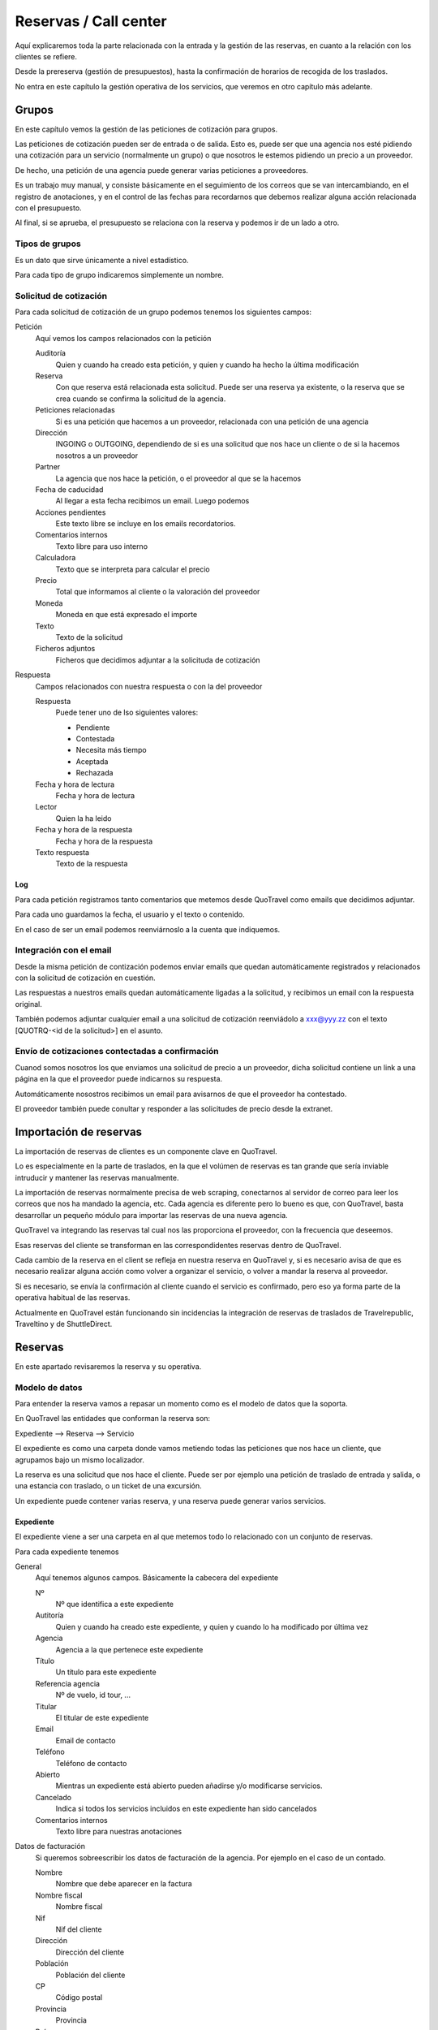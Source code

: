 ######################
Reservas / Call center
######################

Aquí explicaremos toda la parte relacionada con la entrada y la gestión de las reservas, en cuanto a la relación con los clientes se refiere.

Desde la prereserva (gestión de presupuestos), hasta la confirmación de horarios de recogida de los traslados.

No entra en este capítulo la gestión operativa de los servicios, que veremos en otro capítulo más adelante.


******
Grupos
******

En este capítulo vemos la gestión de las peticiones de cotización para grupos.

Las peticiones de cotización pueden ser de entrada o de salida. Esto es, puede ser que una agencia nos esté pidiendo una cotización para un servicio (normalmente un grupo) o que nosotros le estemos pidiendo un precio a un proveedor.

De hecho, una petición de una agencia puede generar varias peticiones a proveedores.

Es un trabajo muy manual, y consiste básicamente en el seguimiento de los correos que se van intercambiando, en el registro de anotaciones, y en el control de las fechas para recordarnos que debemos realizar alguna acción relacionada con el presupuesto.

Al final, si se aprueba, el presupuesto se relaciona con la reserva y podemos ir de un lado a otro.


Tipos de grupos
===============

Es un dato que sirve únicamente a nivel estadístico.

Para cada tipo de grupo indicaremos simplemente un nombre.


Solicitud de cotización
=======================

Para cada solicitud de cotización de un grupo podemos tenemos los siguientes campos:

Petición
  Aquí vemos los campos relacionados con la petición

  Auditoría
    Quien y cuando ha creado esta petición, y quien y cuando ha hecho la última modificación

  Reserva
    Con que reserva está relacionada esta solicitud. Puede ser una reserva ya existente, o la reserva que se crea cuando se confirma la solicitud de la agencia.

  Peticiones relacionadas
    Si es una petición que hacemos a un proveedor, relacionada con una petición de una agencia

  Dirección
    INGOING o OUTGOING, dependiendo de si es una solicitud que nos hace un cliente o de si la hacemos nosotros a un proveedor

  Partner
    La agencia que nos hace la petición, o el proveedor al que se la hacemos

  Fecha de caducidad
    Al llegar a esta fecha recibimos un email. Luego podemos

  Acciones pendientes
    Este texto libre se incluye en los emails recordatorios.

  Comentarios internos
    Texto libre para uso interno

  Calculadora
    Texto que se interpreta para calcular el precio

  Precio
    Total que informamos al cliente o la valoración del proveedor

  Moneda
    Moneda en que está expresado el importe

  Texto
    Texto de la solicitud

  Ficheros adjuntos
    Ficheros que decidimos adjuntar a la solicituda de cotización

Respuesta
  Campos relacionados con nuestra respuesta o con la del proveedor

  Respuesta
    Puede tener uno de lso siguientes valores:

    - Pendiente
    - Contestada
    - Necesita más tiempo
    - Aceptada
    - Rechazada

  Fecha y hora de lectura
    Fecha y hora de lectura

  Lector
    Quien la ha leido

  Fecha y hora de la respuesta
    Fecha y hora de la respuesta

  Texto respuesta
    Texto de la respuesta


Log
---

Para cada petición registramos tanto comentarios que metemos desde QuoTravel como emails que decidimos adjuntar.

Para cada uno guardamos la fecha, el usuario y el texto o contenido.

En el caso de ser un email podemos reenviárnoslo a la cuenta que indiquemos.


Integración con el email
========================

Desde la misma petición de contización podemos enviar emails que quedan automáticamente registrados y relacionados con la solicitud de cotización en cuestión.

Las respuestas a nuestros emails quedan automáticamente ligadas a la solicitud, y recibimos un email con la respuesta original.

También podemos adjuntar cualquier email a una solicitud de cotización reenviádolo a xxx@yyy.zz con el texto [QUOTRQ-<id de la solicitud>] en el asunto.


Envío de cotizaciones contectadas a confirmación
================================================

Cuanod somos nosotros los que enviamos una solicitud de precio a un proveedor, dicha solicitud contiene un link a una página en la que el proveedor puede indicarnos su respuesta.

Automáticamente nosostros recibimos un email para avisarnos de que el proveedor ha contestado.

El proveedor también puede conultar y responder a las solicitudes de precio desde la extranet.



***********************
Importación de reservas
***********************

La importación de reservas de clientes es un componente clave en QuoTravel.

Lo es especialmente en la parte de traslados, en la que el volúmen de reservas es tan grande que sería inviable intruducir y mantener las reservas manualmente.

La importación de reservas normalmente precisa de web scraping, conectarnos al servidor de correo para leer los correos que nos ha mandado la agencia, etc. Cada agencia es diferente pero lo bueno es que, con QuoTravel, basta desarrollar un pequeño módulo para importar las reservas de una nueva agencia.


QuoTravel va integrando las reservas tal cual nos las proporciona el proveedor, con la frecuencia que deseemos.

Esas reservas del cliente se transforman en las correspondidentes reservas dentro de QuoTravel.

Cada cambio de la reserva en el client se refleja en nuestra reserva en QuoTravel y, si es necesario avisa de que es necesario realizar alguna acción como volver a organizar el servicio, o volver a mandar la reserva al proveedor.

Si es necesario, se envía la confirmación al cliente cuando el servicio es confirmado, pero eso ya forma parte de la operativa habitual de las reservas.

Actualmente en QuoTravel están funcionando sin incidencias la integración de reservas de traslados de Travelrepublic, Traveltino y de ShuttleDirect.



********
Reservas
********

En este apartado revisaremos la reserva y su operativa.


Modelo de datos
===============

Para entender la reserva vamos a repasar un momento como es el modelo de datos que la soporta.

En QuoTravel las entidades que conforman la reserva son:

Expediente --> Reserva --> Servicio

El expediente es como una carpeta donde vamos metiendo todas las peticiones que nos hace un cliente, que agrupamos bajo un mismo localizador.

La reserva es una solicitud que nos hace el cliente. Puede ser por ejemplo una petición de traslado de entrada y salida, o una estancia con traslado, o un ticket de una excursión.

Un expediente puede contener varias reserva, y una reserva puede generar varios servicios.


Expediente
----------

El expediente viene a ser una carpeta en al que metemos todo lo relacionado con un conjunto de reservas.


Para cada expediente tenemos

General
  Aquí tenemos algunos campos. Básicamente la cabecera del expediente

  Nº
    Nº que identifica a este expediente

  Autitoría
    Quien y cuando ha creado este expediente, y quien y cuando lo ha modificado por última vez

  Agencia
    Agencia a la que pertenece este expediente

  Título
    Un título para este expediente

  Referencia agencia
    Nº de vuelo, id tour, ...

  Titular
    El titular de este expediente

  Email
    Email de contacto

  Teléfono
    Teléfono de contacto

  Abierto
    Mientras un expediente está abierto pueden añadirse y/o modificarse servicios.

  Cancelado
    Indica si todos los servicios incluidos en este expediente han sido cancelados

  Comentarios internos
    Texto libre para nuestras anotaciones

Datos de facturación
  Si queremos sobreescribir los datos de facturación de la agencia. Por ejemplo en el caso de un contado.

  Nombre
    Nombre que debe aparecer en la factura

  Nombre fiscal
    Nombre fiscal

  Nif
    Nif del cliente

  Dirección
    Dirección del cliente

  Población
    Población del cliente

  CP
    Código postal

  Provincia
    Provincia

  País
    País

Peticiones de cotización
  Lista de peticiones de cotización (tanto de la agencia como a proveedores) relacionadas con este expediente.

Reservas
  Lista de reservas incluidas en este expediente.

Servicios
  Lista de servicios relacionados con este expediente

Líneas de cargo
  Líneas de cargo relacionadas con este expediente

Pagos
  Pagos relacionados con este expediente

Incidencias
  Lista de incidencias, emails y comentarios relacionados con este expediente


Naturalmente a nivel de expediente tenemos siempre un total, el margen que ha dejado y un saldo con sus respectivos desgloses / extractos.

Recordar que el valor de una reserva no tiene por que corresonderse con el valor a facturar. Sería el caso por ejemplo de una reserva de facturación directa, o de una reserva donde nosotros actuamos como representante y solo nos llevamos una comisión, aunque el cliente debe ver el valor real del servicio.

Reserva
-------

Para cada reserva debemos indicar

Expediente
  Expediente al que está adscrito esta reserva. Es obligatorio

Venta directa
  Si esta reserva es venta directa (el contrato lo ha firmado el touroperador con el proveedor).

Punto de venta
  Punto de venta para esta reserva

Mercado
  Mercado al que pertenece el pasajero

Representante
  Quien se lleva la comisión

Cancelada
  Si la reserva está cancelada

En firme
  Si la reserva es en firme. En caso contrario estamos ante un presupuesto

Fecha de caducidad
  Si la indicamos, la reserva se cancelará automáticamente en esa fecha y hora si para entonces la reserva no es en firme.

Confirmada
  Si hemos confirmado el servico al cliente. Si no está marcado, esta reserva está on request, pendiente de contestación.

Bloqueada
  Si bloqueamos la reserva entonces el sistema de importación no la tocará

Ya facturado
  Si esta reserva ya la hemos facturado fuera de QuoTravel



Y, en función del tipo de reserva:

Llegada vuelo
^^^^^^^^^^^^^

Esta es una plantilla para meter el conjunto de reservas de una llegada de un touroperador.


Aeropuerto
  Aeropuerto en el que recogemos (y desde donde luego saldrán) a los clientes

Fecha y hora
  Fecha y hora del vuelo de llegada

Nº vuelo
  Nº del vuelo

Origen
  Origen del vuelo

Lista de hoteles
  Lista de hoteles en que dejaremos a los clientes

  Titular
    Titular de este servicio

  Hotel
    Hotel en el que se alojan

  Estancias
    Lista de habitaciones, fechas, ocupación (nº de pax y edades niños) y tipo de régimen

  Observaciones
    Observaciones sobre esta reserva

  Salida
    Cuando se marchan estos clientes

    Vuelo
      Nº de vuelo

    Fecha y hora
      Fecha y hora del vuelo

    Destino
      Destino del vuelo

Texto libre
^^^^^^^^^^^

Esta es una plantilla para meter una reserva de un servicio de texto libre.

Esto es, que no hemos cargado ningún producto en el sistema pero queremos mandar el servicio al proveedor y generar la operativa y el flujo de facuración pertinentes.

Fechas
  Inicio y fin del servicio

Descripción del servicio
  Texto libre describiendo el servicio

Observaciones
  Observaciones que deben llegar al proveedor y aparecer en la rooming, etc


Hotel + traslado
^^^^^^^^^^^^^^^^

Esta es una plantilla para meter una reserva que incluye hotel y opcionalmente traslado.


Llegada
  Datos relativos a la llegada del cliente

  Fecha y hora
    Fecha y hora de llegada del vuelo

  Nº vuelo
    Nº vuelo de llegada

  Origen
    Origen del vuelo

  Aeropuerto
    Aeropuerto, puerto, estación de tren, ...

  Tipo traslado
    Tipo de traslado

Hotel
  Datos relativos a la estancia

  Hotel
    El hotel

  Estancias
    Lista de estancias (habitaciones + pax + regímenes)

Salida
  Datos relativos a la salida

  Queremos la salida
    Si queremos el traslado de salida. Si no lo queremos, deberemos indicar la fecha de salida del hotel.

  Fecha y hora
    Fecha y hora del vuelo

  Nº vuelo
    Nº del vuelo

  Aeropuerto
    Aeropuerto, puerto, estación de tren, ...

  Destino
    Destino

  Tipo traslado
    Tipo de traslado



Genérico
^^^^^^^^

Esta es una plantilla para reservas de producto que hemos metido como genérico

Producto
  Producto reservado

Fechas
  Fecha inicio y final de la reserva

Pax
  Nº pax

Edades niños
  Edades de los niños

Suplementos
  Lista de suplementos elegidos (cantidad)


Traslado
^^^^^^^^

Esta es una plantilla para meter reservas de traslados.

En la misma plantilla metemos el traslado de llegada y el de salida.

Fecha y hora
  Fecha y hora el vuelo de llegada

Nº vuelo
  Nº del vuelo

Origen / destino
  Origen del vuelo. Destino si es un traslado de solo salida

Desde
  Punto de recogida de los clientes

Hasta
  Punto de entrega de los clientes

Tipo
  Tipo de traslado

Vuelta
  Datos relativos a la vuelta

  Fecha y hora
    Fecha y hora del vuelo

  Nº vuelo
    Nº del vuelo

  Destino
    Destino


Hotel
^^^^^

Plantilla para una reserva de solo hotel.

Hotel
  El hotel

Estancias
  Lista de estancias (fechas, pax, edades, nº habitaciones, habitaciones y regímenes)

Suplementos
  Suplementos opcionales elegidos



Paquete
^^^^^^^

Plantilla para una reserva de un tour / paquete

Tour
  El tour

Fecha
  Fecha

Turno
  El turno

Variante
  La variante

Suplementos
  Lista de suplementos opcionales elegidos


Ticket
^^^^^^

Plantilla para meter la venta de un ticket (excursión, por un representante)


Fecha venta

Representante

Nº ticket

Fecha servicio

Excursión

Turno

Confirmación proveedor

Pax

Nombre cliente

Hotel / punto de recogida

Hora recogida

Nº habitación

Observaciones

Gratuidades (compra y venta)

No comisionable





    Fecha venta
    Nº Ticket
    Guía venta / Representante
    Fecha servicio
    Excursión
    Turno
    Confirmación proveedor
    Nombre cliente (pasajero)
    Idioma
    Personas
    Hotel / Punto de recogida
    Hora recogida
    Num. Habitación
    Observaciones
    Gratuidades (Compra y Venta)
    No comisionable






>>>>>>>>>>>> NOTA: considerar cambiar Booking por File y BookingPart por Booking


Identificación de una reserva
=============================

La referencia que nos da la agencia para una reserva figura, igual que el titular y otros datos, en la BookingPart que es la entidad que se corresponde con la petición que nos ha hecho el cliente. Esa referencia es la que figurará en las facturas que emitimos a la agencia, para que pueda validar nuestras facturas.

El nº de la Purchase order es el que esperamos que el proveedor incluya en sus facturas, para que podamos validarlas.

El nº que identifica a la Booking y al Service son solo para uso interno nuestro.

Estados de la reserva
=====================

La verdad es que la reserva incluye varios estados, cada uno para indicar un estado de la reserva desde un punto de vista diferente, y que están repartidos entre las diferentes entidades que conforman la reserva.

Estos son los diferentes estados relacionados con la reserva:

- Booking

  - Estado del expediente:

    - Abierto
      Admite modificaciones, nuevas reservas, cancelaciones, etc
    - Cerrado
      No admite más reservas ni modificación de las existentes

- BookingPart

  - Petición cliente cliente
    Puede ser una petición en firme o un presupuesto

  - Respuesta al cliente
    Puede estar en estado confirmada o no confirmada

  - Servicios
    Puede estar en estado "Servicios confirmados" o en estado "Servicios no confirmados"

- Service

  - Activo
    Puede estar on activa o cancelada
  - Gestión
    Puede estar pendiente, en proceso o gestionada
  - Compra
    Puede estar on request o confirmada

- PurchaseOrder

  - Estado
    Puede estar pendiente, enviada, leída, rechazada o confirmada

- Task

  - Estado
    Puede estar pendiente de enviar o enviada


Presupuesto / reserva de cupo
=============================

Mientras una reserva no ha sido confirmada por el cliente se entiende que es un presupuesto.

En este estado, la reserva puede reservar cupo o no.

Para las reservas en este estado podemos indicar una fecha de caducidad que, al vencer, cancelará automáticamente la reserva y devolverá el cupo en caso de que estuviese reservado.

En el momento en que el cliente confirme la reserva se reserva el cupo si es que no ha sido reservado todavía.

Naturalmente, puede pasar que ese cupo ya no esté disponible, o que el precio haya cambiado desde entonces.

En ese caso el cliente recibe el aviso de la circustancia y puede reconfirmar la reserva o desecharla.


Reserva multi servicio
======================

En QuoTravel podemos incluir en la misma reserva varios servicios.

Es lo que a veces llamamo paquete dinámico, en el que el usuario puede ir añadiendo diferentes servicios a su reserva.

El que lo junta todo es el expediente.

Servicios compuestos
====================

Como hemos comentado ya, una reserva de un cliente puede convertirse en varios servicios que hay que gestionar y comprar.

La demultiplexación se realiza entre la reserva y los servicios.

Algunos ejemplos:

  - Ejemplo 1: reserva hotel con cena en restaurante externo
  - Ejemplo 2: traslado IBZ - Formentera

Recordar que el servicio es la unidad base de la gestión operativa. Para un servicio siempre tendremos en cada momento una única compra activa a un único proveedor.


Separación de venta y compra
============================

En QuoTravel la gestión de la venta es independiente de la gestión de la compra.

Esto quiere decir que podemos vender servicios independientemente de a quién se los compremos después.

O cambiar el proveedor de un servicio en cualquier momento.

>>>>> Poner ejemplos.


Frees
=====

En cualquier reserva podemos indicar pax free.

Lo podemos hacer tanto en la venta como en la compra.

El pax free aparece como un línea de cargo en negativo en la factura y en la previsión.


Entrada de reservas desde disponibilidad
========================================

Todos los servicios son reservables desde la consulta de disponibilidad.

Para cada servicio disponemos de una consulta de disponibiidad donde, a partir de las fechas, pax y zona, el sistema nos dice que opciones hay disponibles.

A partir de ahí seleccionamos la opción que nos interesa, suplementos opcionales en caso de que los haya y, finalmente, confirmamos la reserva.

Es exactamente el mismo procedimiento que tenemos en la web, solo que un poco más abierto.


Entrada manual de reservas
==========================

Además de realizar una reserva desde la disponibilidad, en QuoTravel podemos crear una reserva manualmente.

Esto quiere decir que nosotros indicamos lo que estamos reservando, independientemente de que exista contrato o cupo.

A la hora de hacer la reserva podemos indicar si es necesario que haya precios (contrato) o cupo.

Si existiese un paro de ventas que afecte a nuestra reserva el sistema nos avisará, pero podremos realizar la reserva igualmente.


Entrada masiva de reservas
==========================

En QuoTravel hay algunas pantallas para facilitar la entrada masiva de reservas.

Es el caso de la entrada de un vuelo de un touroperador.


Generar excel --> modificar --> subir excel.


Control rentabilidad
====================

Para cada reserva tenesmo un saldo que nos indica el beneficio o pérdida.

Ese saldo se registra a nivel de expediente, a nivel de reserva y a nivel de servicio.


Reservas on request
===================

Si no hay cupo, si estamos fuera de release o bajo otras circunstancias un servicio puede estar on request.

Si un servicio está on request el proveedor debe confirmarlo y, tanto si al final lo confirma como si no, nosotros debemos trasladar el resultado final al cliente.

Si un proveedor no confirma un servicio naturalmente podemos buscar un proveedor que si que lo confirme, y cambiar la compra de ese servicio.


Calculadora
===========

El precio de una reserva puede venir dado porque hayamos cargado un contrato, porque estemos comprando el servicio a un tercero a través de una integración, o porque metamos nosotros el precio manualmente.

En este caso podemos ayudarnos de la calculadora que nos aparece cuando seleccionamos precio manual.

La calculadora es un campo de texto libre que nos permite indicar una fórmula para calcular el precio de la reserva.


Hay variables predefinidas, y podemos poner comentarios.


>>>>>>> explicar la sintaxis.


Visibilidad total
=================

En QuoTravel desde la reserva podemos aceder a toda la información relacionada con la misma.

Es como un árbol que se va abriendo que nos permite llegar hasta la contabilidad incluso.

Así, desde la reserva podemos acceder a:

  - Ficha del cliente
  - Facturas emitidas
  - Cobros
  - Pedidos al proveedor
  - Ficha del proveedor
  - Facturas recibidas
  - Pagos
  - Asientos contables

>>>>>>>>> Ojo permisos a nivel de entidad


Operativa automática
====================

En este apartado hacemos referencia a la operativa automática de la reserva de cara al cliente, no a la operativa de cara a la compra que se explica en el capítulo dedicado a operaciones.


Así, el flujo general de una reserva es:

Cotización? --> reserva --> organizar servicios / mandar al proveedor --> fin


En el caso de una reserva de cliente final el flujo de la misma es:

Reserva --> email confirmación --> email aviso 1er pago --> email aviso 2o pago --> voucher / reserva cancelada



En el caso de una reserva de una agencia a credito el flujo es el siguiente:

Reserva --> email confirmación / voucher --> reserva cancelada


>>>>>>>>> pensar si incluimos algunos gráficos



Emails aviso pagos
==================

Es un email que se manda automáticamente al cliente si así lo hemos configurado.

También lo podemos mandar en cualquier momento desde la reserva.

El email contiene la información de la reserva, información para el pago de la misma y un link para pagar la reserva utilizando la pasarela de pago que hayamos configurado.


Voucher
=======

Para cada servicio se entrega un voucher al cliente.

El voucher es completamente personalizable.

Recordar que una reserva del cliente puede generar varios servicios, así que para una misma reserva podemos enviar varios vouchers al cliente.

Hay un campo en el contrato de compra que afecta directamente al voucher y es el campo "Pagadero por", que siempre aparece en el voucher.


Cancelación automática
======================

Si en una reserva indicamos una fecha de caducidad la reserva se cancelará automáticamente al llegar a esa fecha.

El sistema mandará un email tanto al cliente como a la delegación como al proveedor (si ya le habíamos enviado la reserva).

Esta operativa es propia de reservas que utilizamos para reservar cupo.

Registro cambios
================

Todas las reservas registran los cambios que hacemos sobre las mismas, y podemos consultar ese registro de cambios desde la misma reserva.

Si los cambios que realizamos sobre una reserva afectan al servicio se dispara la operativa para que esos cambios lleguen al proveedor.

Promo codes
===========

Los promo codes son ofertas especiales, muy sencillas, que podemos crear para después aplicar un descuento especial a un cliente.

Para cada promo code definimos

Code
  Si queremos indicarlo nosotros (opcional)

Nombre
  Descripción de la oferta

Porcentaje
  Porcentaje descuento

Importe
  Importe descuento

Divisa
  Divisa para el caso de que hayamos indicado un importe

Cupo
  Nº de veces que podemos aplicar esta oferta / descuento (no sobre la misma reserva)

Concepto de facturación
  A utilizar cuando se aplique este descuento

Caducidad
  Fecha y hora hasta las que es válido este decuento

El sistema nos dará un código que es el que debemos utilizar cuando hacemos la reserva, si queremos aprovecharnos de la oferta.

Para cada promo code podemos ver las reservas en que se ha utilizado y el importe total del descuento aplicado.



Gastos de cancelación
=====================

Los gastos de cancelación de una reserva quedan registrados cuando confirmamos la reserva.

Para cada gasto de cancelación podemos indicar

Fecha y hora aplicación
  Fecha y hora a partir de la cual son aplicables estos gastos

Importe
  Importe de la cancelación si se cancela después de la fecha y hora indicadas

Moneda
  Moneda en que está indicado el importe de cancelación


Tenemos gastos de cancelación tanto para la compra como para la venta.


Cobros
======

Dese una reserva podemos ver todos los cobros que relacionados con la misma, así como introducir nuevos cobros.

Podemostambién enviar un email a un cliente con un link a una pasarela de pago, para que realice un pago con tarjeta.

Cuando ese pago se confirma queda registrado automáticamente en la reserva y se actualiza el saldo de la misma.


*********************
Otras funcionalidades
*********************

Aquí vemos otras funcionalidades que tenemos en el call center.


Confirmación de horarios de recogida de clientes
================================================

Desde el call center podemos responder a un cliente que ha llamado para confirmar la hora de recogida de su traslado de salida.

Tras localizaqr el servicio, podemos indicar que hemos informado al cliente del horario de recogida.

También podemos acceder al servicio, por si tuviésemos que modificar algún dato del mismo.

Si la modificación afecta al servicio se dispara la operativa necesaria.


Gestión de incidencias
======================

En QuoTravel podemos registrar incidencias relativas a un servicio.

Para cada incidencia podemos indicar:

Autitoría
  Creador y fecha de creación de la incidencia

Servicio
  Servicio al que está asociada esta incidencia

Texto
  Texto explicativo de la incidencia

Cargo a la venta
  Líneas de cargo asociadas a la venta. Puede ser en positivo o en negativo.

Cargo a la compra
  Líneas de cargo asociadas a la compra (al proveedor). Puede ser en positivo o en negativo.



Consultas varias
================

La información que hemos introducido con las reservas es mucha y muy variada.

Para poder gestionarla de manera adecuada disponemos en Quonext de varias consultas que nos permiten, además de poder tener una visión adecuada y completa de nuestras reservas, realizar operaciones sobre conjuntos de ellas.

Las consultas disponibles son:

- Vuelos
- Grupos
- Llegadas
- Salidas
- Excursiones
- Circuitos
- Pax en destino

